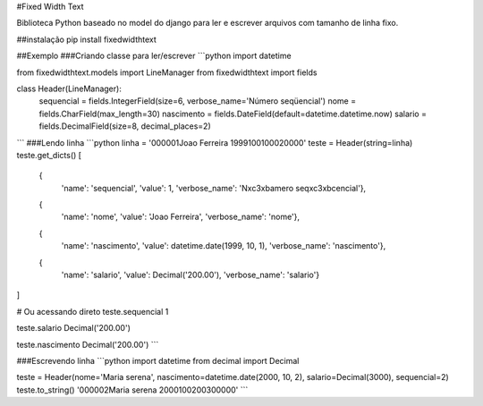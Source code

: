 #Fixed Width Text

Biblioteca Python baseado no model do django para ler e escrever arquivos com tamanho de linha fixo.

##instalação
pip install fixedwidthtext


##Exemplo
###Criando classe para ler/escrever
```python
import datetime

from fixedwidthtext.models import LineManager
from fixedwidthtext import fields

class Header(LineManager):
    sequencial = fields.IntegerField(size=6, verbose_name='Número seqüencial')
    nome = fields.CharField(max_length=30)
    nascimento = fields.DateField(default=datetime.datetime.now)
    salario = fields.DecimalField(size=8, decimal_places=2)

```
###Lendo linha
```python
linha = '000001Joao Ferreira                 1999100100020000'
teste = Header(string=linha)
teste.get_dicts()
[
  {
    'name': 'sequencial',
    'value': 1,
    'verbose_name': 'N\xc3\xbamero seq\xc3\xbcencial'},
  {
    'name': 'nome',
    'value': 'Joao Ferreira',
    'verbose_name': 'nome'},
  {
    'name': 'nascimento',
    'value': datetime.date(1999, 10, 1),
    'verbose_name': 'nascimento'},
  {
    'name': 'salario',
    'value': Decimal('200.00'),
    'verbose_name': 'salario'}
]

# Ou acessando direto
teste.sequencial
1

teste.salario
Decimal('200.00')

teste.nascimento
Decimal('200.00')
```

###Escrevendo linha
```python
import datetime
from decimal import Decimal

teste = Header(nome='Maria serena', nascimento=datetime.date(2000, 10, 2), salario=Decimal(3000), sequencial=2)
teste.to_string()
'000002Maria serena                  2000100200300000'
```

